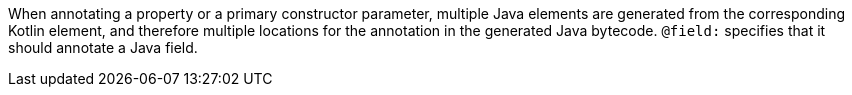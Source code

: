 When annotating a property or a primary constructor parameter, multiple Java elements are generated from the corresponding Kotlin element, and therefore multiple locations for the annotation in the generated Java bytecode. `@field:` specifies that it should annotate a Java field.
